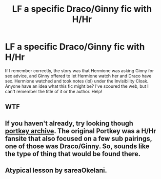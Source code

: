 #+TITLE: LF a specific Draco/Ginny fic with H/Hr

* LF a specific Draco/Ginny fic with H/Hr
:PROPERTIES:
:Author: nashe_airaz
:Score: 5
:DateUnix: 1573576552.0
:DateShort: 2019-Nov-12
:FlairText: What's That Fic?
:END:
If I remember correctly, the story was that Hermione was asking Ginny for sex advice, and Ginny offered to let Hermione watch her and Draco have sex. Hermione watched and took notes (lol) under the Invisibility Cloak. Anyone have an idea what this fic might be? I've scoured the web, but I can't remember the title of it or the author. Help!


** WTF
:PROPERTIES:
:Author: jasoneill23
:Score: 4
:DateUnix: 1573614885.0
:DateShort: 2019-Nov-13
:END:


** If you haven't already, try looking though [[https://www.portkey-archive.org/][portkey archive]]. The original Portkey was a H/Hr fansite that also focused on a few sub pairings, one of those was Draco/Ginny. So, sounds like the type of thing that would be found there.
:PROPERTIES:
:Author: bonsly24
:Score: 1
:DateUnix: 1573589825.0
:DateShort: 2019-Nov-12
:END:


** Atypical lesson by sareaOkelani.
:PROPERTIES:
:Author: Asiavian
:Score: 1
:DateUnix: 1586938745.0
:DateShort: 2020-Apr-15
:END:
